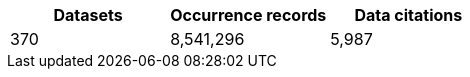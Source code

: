 |==================================================== 
h| Datasets h| Occurrence records h| Data citations 
| 370      | 8,541,296          | 5,987          
|==================================================== 
